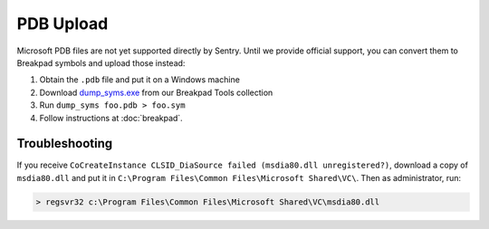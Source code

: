 PDB Upload
==========

Microsoft PDB files are not yet supported directly by Sentry. Until we provide
official support, you can convert them to Breakpad symbols and upload those
instead:

1. Obtain the ``.pdb`` file and put it on a Windows machine
2. Download `dump_syms.exe`_ from our Breakpad Tools collection
3. Run ``dump_syms foo.pdb > foo.sym``
4. Follow instructions at :doc:`breakpad`.

Troubleshooting
---------------

If you receive ``CoCreateInstance CLSID_DiaSource failed (msdia80.dll
unregistered?)``, download a copy of ``msdia80.dll`` and put it in ``C:\Program
Files\Common Files\Microsoft Shared\VC\``. Then as administrator, run:

.. code-block:: sh

    > regsvr32 c:\Program Files\Common Files\Microsoft Shared\VC\msdia80.dll

.. _dump_syms.exe: https://s3.amazonaws.com/getsentry-builds/getsentry/breakpad-tools/windows/breakpad-tools-windows.zip
